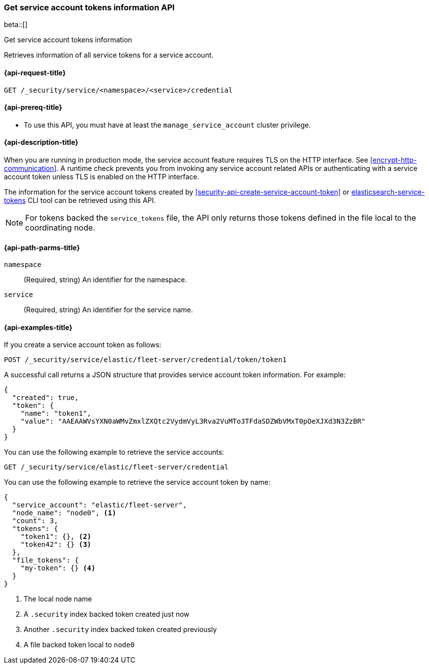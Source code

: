 [role="xpack"]
[[security-api-get-service-account-tokens]]
=== Get service account tokens information API

beta::[]

++++
<titleabbrev>Get service account tokens information</titleabbrev>
++++

Retrieves information of all service tokens for a service account.

[[security-api-get-service-account-tokens-request]]
==== {api-request-title}

`GET /_security/service/<namespace>/<service>/credential`

[[security-api-get-service-account-tokens-prereqs]]
==== {api-prereq-title}

* To use this API, you must have at least the `manage_service_account` cluster privilege.

[[security-api-get-service-account-tokens-desc]]
==== {api-description-title}

When you are running in production mode, the service account feature requires TLS on the HTTP interface.
See <<encrypt-http-communication>>. A runtime check prevents you from invoking any service account
related APIs or authenticating with a service account token unless TLS is enabled on the HTTP interface.

The information for the service account tokens created by
<<security-api-create-service-account-token>> or
<<service-tokens-command,elasticsearch-service-tokens>> CLI tool
can be retrieved using this API.

NOTE: For tokens backed the `service_tokens` file, the API only returns those
tokens defined in the file local to the coordinating node.

[[security-api-get-service-account-tokens-path-params]]
==== {api-path-parms-title}

`namespace`::
(Required, string) An identifier for the namespace.

`service`::
(Required, string) An identifier for the service name.

[[security-api-get-service-account-tokens-example]]
==== {api-examples-title}

If you create a service account token as follows:

[source,console]
------------------------------------------------------------
POST /_security/service/elastic/fleet-server/credential/token/token1
------------------------------------------------------------

A successful call returns a JSON structure that provides
service account token information. For example:

[source,console-result]
--------------------------------------------------
{
  "created": true,
  "token": {
    "name": "token1",
    "value": "AAEAAWVsYXN0aWMvZmxlZXQtc2VydmVyL3Rva2VuMTo3TFdaSDZWbVMxT0pOeXJXd3N3ZzBR"
  }
}
--------------------------------------------------
// TESTRESPONSE[s/AAEAAWVsYXN0aWMvZmxlZXQtc2VydmVyL3Rva2VuMTo3TFdaSDZWbVMxT0pOeXJXd3N3ZzBR/$body.token.value/]

You can use the following example to retrieve the service accounts:

[source,console]
--------------------------------------------------
GET /_security/service/elastic/fleet-server/credential
--------------------------------------------------

You can use the following example to retrieve the service account token by name:

[source,js]
--------------------------------------------------
{
  "service_account": "elastic/fleet-server",
  "node_name": "node0", <1>
  "count": 3,
  "tokens": {
    "token1": {}, <2>
    "token42": {} <3>
  },
  "file_tokens": {
    "my-token": {} <4>
  }
}
--------------------------------------------------
// NOTCONSOLE
<1> The local node name
<2> A `.security` index backed token created just now
<3> Another `.security` index backed token created previously
<4> A file backed token local to `node0`
